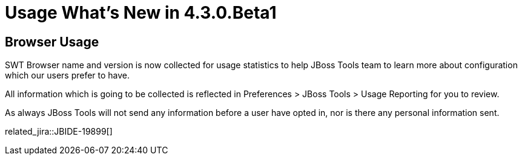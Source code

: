 = Usage What's New in 4.3.0.Beta1
:page-layout: whatsnew
:page-component_id: usage
:page-component_version: 4.3.0.Beta1
:page-product_id: jbt_core 
:page-product_version: 4.3.0.Beta1

== Browser Usage 

SWT Browser name and version is now collected for usage statistics to help JBoss Tools team to learn more about configuration which our users prefer to have.

All information which is going to be collected is reflected in Preferences > JBoss Tools > Usage Reporting for you to review.

As always JBoss Tools will not send any information before a user have opted in, nor is there any personal information sent.

related_jira::JBIDE-19899[]